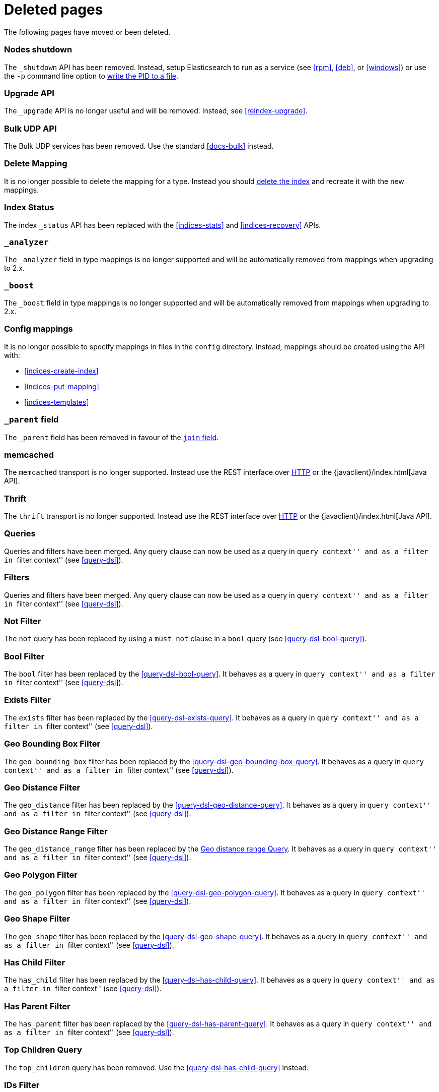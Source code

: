 ["appendix",role="exclude",id="redirects"]
= Deleted pages

The following pages have moved or been deleted.

[role="exclude",id="cluster-nodes-shutdown"]
=== Nodes shutdown

The `_shutdown` API has been removed.  Instead, setup Elasticsearch to run as
a service (see <<rpm>>, <<deb>>,  or <<windows>>) or use the `-p`
command line option to <<setup-installation-daemon,write the PID to a file>>.

[role="exclude",id="indices-upgrade"]
=== Upgrade API

The `_upgrade` API is no longer useful and will be removed.  Instead, see
<<reindex-upgrade>>.

[role="exclude",id="docs-bulk-udp"]
=== Bulk UDP API

The Bulk UDP services has been removed.  Use the standard <<docs-bulk>> instead.

[role="exclude",id="indices-delete-mapping"]
=== Delete Mapping

It is no longer possible to delete the mapping for a type. Instead you should
<<indices-delete-index,delete the index>> and recreate it with the new mappings.

[role="exclude",id="indices-status"]
=== Index Status

The  index `_status` API has been replaced with the <<indices-stats>> and
<<indices-recovery>> APIs.

[role="exclude",id="mapping-analyzer-field"]
=== `_analyzer`

The `_analyzer` field in type mappings is no longer supported and will be
automatically removed from mappings when upgrading to 2.x.

[role="exclude",id="mapping-boost-field"]
=== `_boost`

The `_boost` field in type mappings is no longer supported and will be
automatically removed from mappings when upgrading to 2.x.

[role="exclude",id="mapping-conf-mappings"]
=== Config mappings

It is no longer possible to specify mappings in files in the `config`
directory.  Instead, mappings should be created using the API with:

* <<indices-create-index>>
* <<indices-put-mapping>>
* <<indices-templates>>

[role="exclude",id="mapping-parent-field"]
=== `_parent` field

The `_parent` field has been removed in favour of the <<parent-join,`join` field>>.

[role="exclude",id="modules-memcached"]
=== memcached

The `memcached` transport is no longer supported.  Instead use the REST
interface over <<modules-http,HTTP>> or the
{javaclient}/index.html[Java API].

[role="exclude",id="modules-thrift"]
=== Thrift

The `thrift` transport is no longer supported.  Instead use the REST
interface over <<modules-http,HTTP>> or the
{javaclient}/index.html[Java API].

// QUERY DSL

[role="exclude",id="query-dsl-queries"]
=== Queries

Queries and filters have been merged.  Any query clause can now be used as a query
in ``query context'' and as a filter in ``filter context'' (see <<query-dsl>>).

[role="exclude",id="query-dsl-filters"]
=== Filters

Queries and filters have been merged.  Any query clause can now be used as a query
in ``query context'' and as a filter in ``filter context'' (see <<query-dsl>>).

[role="exclude",id="query-dsl-not-filter"]
=== Not Filter

The `not` query has been replaced by using a `must_not` clause in a `bool` query (see <<query-dsl-bool-query>>).

[role="exclude",id="query-dsl-bool-filter"]
=== Bool Filter

The `bool` filter has been replaced by the <<query-dsl-bool-query>>.  It behaves
as a query in ``query context'' and as a filter in ``filter context'' (see
<<query-dsl>>).

[role="exclude",id="query-dsl-exists-filter"]
=== Exists Filter

The `exists` filter has been replaced by the <<query-dsl-exists-query>>.  It behaves
as a query in ``query context'' and as a filter in ``filter context'' (see
<<query-dsl>>).

[role="exclude",id="query-dsl-geo-bounding-box-filter"]
=== Geo Bounding Box Filter

The `geo_bounding_box` filter has been replaced by the <<query-dsl-geo-bounding-box-query>>.
It behaves as a query in ``query context'' and as a filter in ``filter
context'' (see <<query-dsl>>).

[role="exclude",id="query-dsl-geo-distance-filter"]
=== Geo Distance Filter

The `geo_distance` filter has been replaced by the <<query-dsl-geo-distance-query>>.
It behaves as a query in ``query context'' and as a filter in ``filter
context'' (see <<query-dsl>>).

[role="exclude",id="query-dsl-geo-distance-range-filter"]
=== Geo Distance Range Filter

The `geo_distance_range` filter has been replaced by the <<query-dsl-geo-distance-range-query>>.
It behaves as a query in ``query context'' and as a filter in ``filter
context'' (see <<query-dsl>>).

[role="exclude",id="query-dsl-geo-polygon-filter"]
=== Geo Polygon Filter

The `geo_polygon` filter has been replaced by the <<query-dsl-geo-polygon-query>>.
It behaves as a query in ``query context'' and as a filter in ``filter
context'' (see <<query-dsl>>).

[role="exclude",id="query-dsl-geo-shape-filter"]
=== Geo Shape Filter

The `geo_shape` filter has been replaced by the <<query-dsl-geo-shape-query>>.
It behaves as a query in ``query context'' and as a filter in ``filter
context'' (see <<query-dsl>>).

[role="exclude",id="query-dsl-has-child-filter"]
=== Has Child Filter

The `has_child` filter has been replaced by the <<query-dsl-has-child-query>>.  It behaves
as a query in ``query context'' and as a filter in ``filter context'' (see
<<query-dsl>>).

[role="exclude",id="query-dsl-has-parent-filter"]
=== Has Parent Filter

The `has_parent` filter has been replaced by the <<query-dsl-has-parent-query>>.  It behaves
as a query in ``query context'' and as a filter in ``filter context'' (see
<<query-dsl>>).

[role="exclude",id="query-dsl-top-children-query"]
=== Top Children Query

The `top_children` query has been removed. Use the <<query-dsl-has-child-query>> instead.

[role="exclude",id="query-dsl-ids-filter"]
=== IDs Filter

The `ids` filter has been replaced by the <<query-dsl-ids-query>>.  It behaves
as a query in ``query context'' and as a filter in ``filter context'' (see
<<query-dsl>>).

[role="exclude",id="query-dsl-match-all-filter"]
=== Match All Filter

The `match_all` filter has been replaced by the <<query-dsl-match-all-query>>.  It behaves
as a query in ``query context'' and as a filter in ``filter context'' (see
<<query-dsl>>).

[role="exclude",id="query-dsl-nested-filter"]
=== Nested Filter

The `nested` filter has been replaced by the <<query-dsl-nested-query>>.  It behaves
as a query in ``query context'' and as a filter in ``filter context'' (see
<<query-dsl>>).

[role="exclude",id="query-dsl-prefix-filter"]
=== Prefix Filter

The `prefix` filter has been replaced by the <<query-dsl-prefix-query>>. It behaves
as a query in ``query context'' and as a filter in ``filter context'' (see
<<query-dsl>>).

[role="exclude",id="query-dsl-query-filter"]
=== Query Filter

The `query` filter has been removed as queries and filters have been merged (see
<<query-dsl>>).

[role="exclude",id="query-dsl-range-filter"]
=== Range Filter

The `range` filter has been replaced by the <<query-dsl-range-query>>. It behaves
as a query in ``query context'' and as a filter in ``filter context'' (see
<<query-dsl>>).

[role="exclude",id="query-dsl-regexp-filter"]
=== Regexp Filter

The `regexp` filter has been replaced by the <<query-dsl-regexp-query>>. It behaves
as a query in ``query context'' and as a filter in ``filter context'' (see
<<query-dsl>>).

[role="exclude",id="query-dsl-script-filter"]
=== Script Filter

The `script` filter has been replaced by the <<query-dsl-script-query>>. It behaves
as a query in ``query context'' and as a filter in ``filter context'' (see
<<query-dsl>>).

[role="exclude",id="query-dsl-term-filter"]
=== Term Filter

The `term` filter has been replaced by the <<query-dsl-term-query>>. It behaves
as a query in ``query context'' and as a filter in ``filter context'' (see
<<query-dsl>>).

[role="exclude",id="query-dsl-terms-filter"]
=== Terms Filter

The `terms` filter has been replaced by the <<query-dsl-terms-query>>. It behaves
as a query in ``query context'' and as a filter in ``filter context'' (see
<<query-dsl>>).

[role="exclude",id="query-dsl-type-filter"]
=== Type Filter

The `type` filter has been replaced by the <<query-dsl-type-query>>. It behaves
as a query in ``query context'' and as a filter in ``filter context'' (see
<<query-dsl>>).

[role="exclude",id="query-dsl-flt-query"]
=== Fuzzy Like This Query

The `fuzzy_like_this`, alternatively known as `flt`, query has been removed.  Instead use either
the <<query-dsl-match-query-fuzziness,`fuzziness`>> parameter with the
<<query-dsl-match-query,`match` query>> or the <<query-dsl-mlt-query>>.


[role="exclude",id="query-dsl-flt-field-query"]
=== Fuzzy Like This Field Query

The `fuzzy_like_this_field` or `flt_field` query has been removed.  Instead use
the <<query-dsl-match-query-fuzziness,`fuzziness`>> parameter with the
<<query-dsl-match-query,`match` query>> or the <<query-dsl-mlt-query>>.

[role="exclude",id="query-dsl-geo-distance-range-query"]
=== Geo distance range Query

The `geo_distance_range` query has been removed. Instead use the
<<query-dsl-geo-distance-query, Geo Distance Query>> with pagination
or the
<<search-aggregations-bucket-geodistance-aggregation, Geo Distance Aggregation>>
depending on your needs.

[role="exclude",id="query-dsl-geohash-cell-query"]
=== Geohash Cell Query

The `geohash_cell` query has been removed. Instead use the
<<query-dsl-geo-bounding-box-query, Geo Bounding Box Query>>.

[role="exclude",id="search-more-like-this"]
=== More Like This API

The More Like This API has been removed. Instead, use the <<query-dsl-mlt-query>>.

// FACETS

[role="exclude",id="search-facets"]
=== Facets

Faceted search refers to a way to explore large amounts of data by displaying
summaries about various partitions of the data and later allowing to narrow
the navigation to a specific partition.

In Elasticsearch, `facets` are also the name of a feature that allowed to
compute these summaries. `facets` have been replaced by
<<search-aggregations, aggregations>> in Elasticsearch 1.0, which are a superset
of facets.

[role="exclude",id="search-facets-filter-facet"]
=== Filter Facet

Facets have been removed. Use the
<<search-aggregations-bucket-filter-aggregation,`filter` aggregation>> or
<<search-aggregations-bucket-filters-aggregation,`filters` aggregation>> instead.

[role="exclude",id="search-facets-query-facet"]
=== Query Facet

Facets have been removed. Use the
<<search-aggregations-bucket-filter-aggregation,`filter` aggregation>> or
<<search-aggregations-bucket-filters-aggregation,`filters` aggregation>> instead.

[role="exclude",id="search-facets-geo-distance-facet"]
=== Geo Distance Facet

Facets have been removed. Use the
<<search-aggregations-bucket-geodistance-aggregation,`geo_distance` aggregation>> instead.

[role="exclude",id="search-facets-histogram-facet"]
=== Histogram Facet

Facets have been removed. Use the
<<search-aggregations-bucket-histogram-aggregation,`histogram` aggregation>> instead.

[role="exclude",id="search-facets-date-histogram-facet"]
=== Date Histogram Facet

Facets have been removed. Use the
<<search-aggregations-bucket-datehistogram-aggregation,`date_histogram` aggregation>> instead.

[role="exclude",id="search-facets-range-facet"]
=== Range Facet

Facets have been removed. Use the
<<search-aggregations-bucket-range-aggregation,`range` aggregation>> instead.

[role="exclude",id="search-facets-terms-facet"]
=== Terms Facet

Facets have been removed. Use the
<<search-aggregations-bucket-terms-aggregation,`terms` aggregation>> instead.

[role="exclude",id="search-facets-terms-statistical-facet"]
=== Terms Stats Facet

Facets have been removed. Use the
<<search-aggregations-bucket-terms-aggregation,`terms` aggregation>>
with the <<search-aggregations-metrics-stats-aggregation,`stats` aggregation>>
or the <<search-aggregations-metrics-extendedstats-aggregation,`extended_stats` aggregation>>
instead.

[role="exclude",id="search-facets-statistical-facet"]
=== Statistical Facet

Facets have been removed. Use the
<<search-aggregations-metrics-stats-aggregation,`stats` aggregation>>
or the <<search-aggregations-metrics-extendedstats-aggregation,`extended_stats` aggregation>>  instead.

[role="exclude",id="search-facets-migrating-to-aggs"]
=== Migrating from facets to aggregations

Facets have been removed. Use <<search-aggregations>> instead.

// CACHES

[role="exclude",id="shard-query-cache"]
=== Shard request cache

The shard query cache has been renamed <<shard-request-cache>>.

[role="exclude",id="filter-cache"]
=== Query cache

The filter cache has been renamed <<query-cache>>.

[role="exclude",id="query-dsl-filtered-query"]
=== Filtered query

The `filtered` query is replaced by the <<query-dsl-bool-query,bool>> query. Instead of
the following:

[source,js]
-------------------------
## INCORRECT - DEPRECATED SYNTAX, DO NOT USE
GET _search
{
  "query": {
    "filtered": {
      "query": {
        "match": {
          "text": "quick brown fox"
        }
      },
      "filter": {
        "term": {
          "status": "published"
        }
      }
    }
  }
}
-------------------------
// NOTCONSOLE

move the query and filter to the `must` and `filter` parameters in the `bool`
query:

[source,js]
-------------------------
GET _search
{
  "query": {
    "bool": {
      "must": {
        "match": {
          "text": "quick brown fox"
        }
      },
      "filter": {
        "term": {
          "status": "published"
        }
      }
    }
  }
}
-------------------------
// CONSOLE

[role="exclude",id="query-dsl-or-query"]
=== Or query

The `or` query is replaced in favour of the <<query-dsl-bool-query,bool>> query.

[role="exclude",id="query-dsl-or-filter"]
=== Or filter

The `or` filter is replaced in favour of the <<query-dsl-bool-query,bool>> query.

[role="exclude",id="query-dsl-and-query"]
=== And query

The `and` query is replaced in favour of the <<query-dsl-bool-query,bool>> query.

[role="exclude",id="query-dsl-and-filter"]
=== And filter

The `and` filter is replaced in favour of the <<query-dsl-bool-query,bool>> query.

[role="exclude",id="query-dsl-limit-query"]
=== Limit query

The `limit` query is replaced in favour of the <<search-request-body,terminate_after>>
parameter of search requests.

[role="exclude",id="query-dsl-limit-filter"]
=== Limit filter

The `limit` filter is replaced in favour of the <<search-request-body,terminate_after>>
parameter of search requests.

[role="exclude",id="query-dsl-not-query"]
=== Not query

The `not` query has been replaced by using a `mustNot` clause in a Boolean query.

[role="exclude",id="mapping-nested-type"]
=== Nested type

The docs for the `nested` field datatype have moved to <<nested>>.

[role="exclude",id="indices-warmers"]
=== Warmers

Warmers have been removed. There have been significant improvements to the
index that make warmers not necessary anymore.

[role="exclude",id="index-boost"]
=== Index time boosting

The index time boost mapping has been replaced with query time boost (see <<mapping-boost>>).

[role="exclude",id="modules-scripting-native"]
=== Native scripting

Native scripts have been replaced with writing custom `ScriptEngine` backends (see <<modules-scripting-engine>>).

[role="exclude",id="modules-advanced-scripting"]
=== Advanced scripting

Using `_index` in scripts has been replaced with writing `ScriptEngine` backends (see <<modules-scripting-engine>>).

[role="exclude",id="modules-scripting-painless-syntax"]
=== Painless Syntax

See the
{painless}/painless-lang-spec.html[Painless Language Specification]
in the guide to the {painless}/index.html[Painless Scripting Language].

[role="exclude",id="modules-scripting-painless-debugging"]
=== Painless Debugging

See {painless}/painless-debugging.html[Painless Debugging] in the
guide to the {painless}/index.html[Painless Scripting Language].

[role="exclude",id="painless-api-reference"]
=== Painless API Reference

See the {painless}/painless-api-reference.html[Painless API Reference] in
the guide to the {painless}/index.html[Painless Scripting Language].

[role="exclude", id="security-api-roles"]
=== Role management APIs

You can use the following APIs to add, remove, and retrieve roles in the native realm:

* <<security-api-put-role,Create role>>, <<security-api-delete-role,Delete role>>
* <<security-api-clear-role-cache,Clear roles cache>>
* <<security-api-get-role,Get roles>>

[role="exclude",id="security-api-tokens"]
=== Token management APIs

You can use the following APIs to create and invalidate bearer tokens for access
without requiring basic authentication:

* <<security-api-get-token,Get token>>, <<security-api-invalidate-token,Invalidate token>>

[role="exclude",id="security-api-users"]
=== User Management APIs

You can use the following APIs to create, read, update, and delete users from the
native realm:

* <<security-api-put-user,Create users>>, <<security-api-delete-user,Delete users>>
* <<security-api-enable-user,Enable users>>, <<security-api-disable-user,Disable users>>
* <<security-api-change-password,Change passwords>>
* <<security-api-get-user,Get users>>

[role="exclude",id="security-api-role-mapping"]
=== Role mapping APIs

You can use the following APIs to add, remove, and retrieve role mappings:

* <<security-api-put-role-mapping,Add role mappings>>, <<security-api-delete-role-mapping,Delete role mappings>>
* <<security-api-get-role-mapping,Get role mappings>>

[role="exclude",id="security-api-privileges"]
=== Privilege APIs

See <<security-api-has-privileges>>.

[role="exclude",id="xpack-commands"]
=== X-Pack commands

See <<commands>>. 
